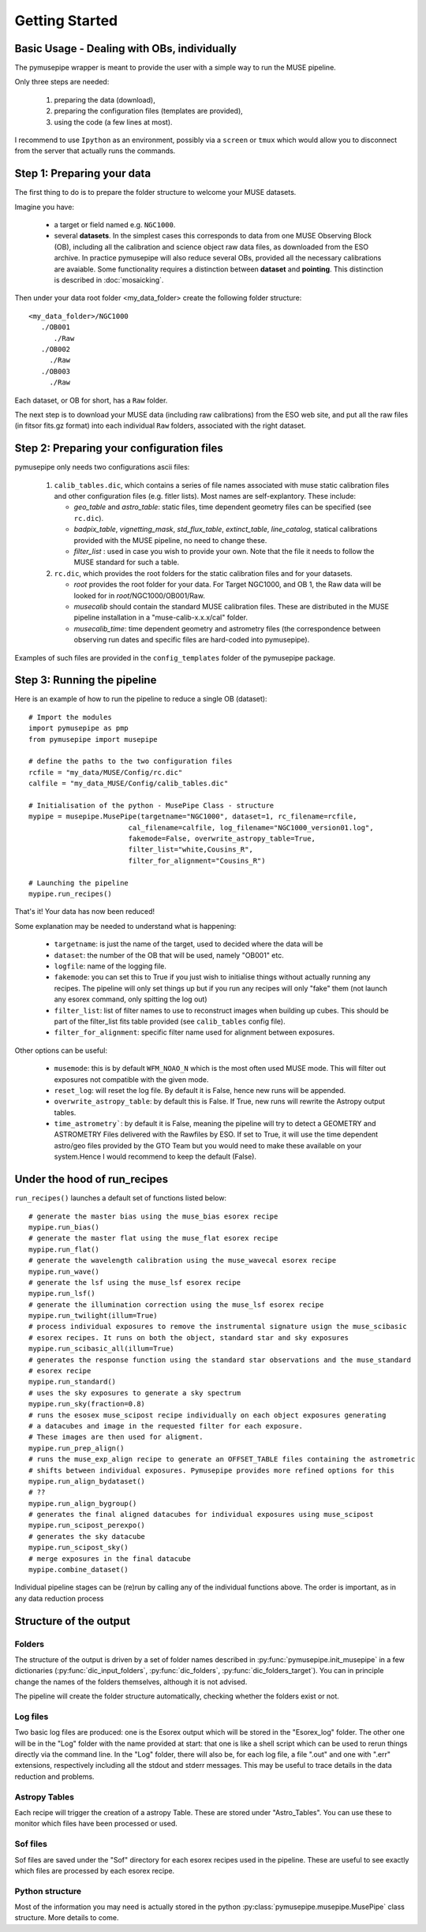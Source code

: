 ======
Getting Started
======

Basic Usage - Dealing with OBs, individually
""""""""""""""""""""""""""""""""""""""""""""""
The pymusepipe wrapper is meant to provide the user with a simple way to 
run the MUSE pipeline.

Only three steps are needed:

 #. preparing the data (download), 
 #. preparing the configuration files (templates are provided), 
 #. using the code (a few lines at most). 

I recommend to use ``Ipython`` as an environment, possibly via 
a ``screen`` or ``tmux`` which would allow you to disconnect from the server that 
actually runs the commands. 

Step 1: Preparing your data
""""""""""""""""""""""""""""""""""""""""""""""
The first thing to do is to prepare the folder structure to welcome your 
MUSE datasets. 

Imagine you have:

   * a target or field named e.g. ``NGC1000``.
   * several **datasets**. In the simplest cases this corresponds to data from one MUSE Observing Block (OB), including all the calibration and science object raw data files, as downloaded from the ESO archive. In practice pymusepipe will also reduce several OBs, provided all the necessary calibrations are avaiable. Some functionality requires a distinction between **dataset** and **pointing**. This distinction is described in :doc:`mosaicking`.

Then under your data root folder <my_data_folder> create the following folder structure::

   <my_data_folder>/NGC1000
      ./OB001
         ./Raw
      ./OB002
        ./Raw
      ./OB003
        ./Raw

Each dataset, or OB for short, has a ``Raw`` folder.

The next step is to download your MUSE data (including raw calibrations) from the ESO web site, and put all the raw files (in fitsor fits.gz format) into each individual ``Raw`` folders, associated with the right dataset.

Step 2: Preparing your configuration files
""""""""""""""""""""""""""""""""""""""""""""""

pymusepipe only needs two configurations ascii files: 

   #. ``calib_tables.dic``, which contains a series of file names associated with muse static calibration files and other configuration files (e.g. fitler lists). Most names are self-explantory. These include:

      * *geo_table* and *astro_table*: static files, time dependent geometry files can be specified (see ``rc.dic``).
      * *badpix_table*, *vignetting_mask*, *std_flux_table*, *extinct_table*, *line_catalog*, statical calibrations provided with the MUSE pipeline, no need to change these.
      * *filter_list* : used in case you wish to provide your own. Note that the file it needs to follow the MUSE standard for such a table.

   #. ``rc.dic``, which provides the root folders for the static calibration files and for your datasets.

      * *root* provides the root folder for your data. For Target NGC1000, and OB 1, the Raw data will be looked for in *root*/NGC1000/OB001/Raw.
      * *musecalib* should contain the standard MUSE calibration files. These are distributed in the MUSE pipeline installation in a "muse-calib-x.x.x/cal" folder.
      * *musecalib_time*: time dependent geometry and astrometry files (the correspondence between observing run dates and specific files are hard-coded into pymusepipe).

Examples of such files are provided in the ``config_templates`` folder of the pymusepipe package.

Step 3: Running the pipeline
""""""""""""""""""""""""""""""""""""""""""""""

Here is an example of how to run the pipeline to reduce a single OB (dataset)::

   # Import the modules
   import pymusepipe as pmp
   from pymusepipe import musepipe
   
   # define the paths to the two configuration files
   rcfile = "my_data/MUSE/Config/rc.dic"
   calfile = "my_data_MUSE/Config/calib_tables.dic"
   
   # Initialisation of the python - MusePipe Class - structure
   mypipe = musepipe.MusePipe(targetname="NGC1000", dataset=1, rc_filename=rcfile,
                           cal_filename=calfile, log_filename="NGC1000_version01.log",
                           fakemode=False, overwrite_astropy_table=True, 
                           filter_list="white,Cousins_R",
                           filter_for_alignment="Cousins_R")
                         
   # Launching the pipeline
   mypipe.run_recipes()

That's it! Your data has now been reduced!

Some explanation may be needed to understand what is happening:

   * ``targetname``: is just the name of the target, used to decided where the data will be
   * ``dataset``: the number of the OB that will be used, namely "OB001" etc.
   * ``logfile``: name of the logging file. 
   * ``fakemode``: you can set this to True if you just wish to initialise things without actually running any recipes. The pipeline will only set things up but if you run any recipes will only "fake" them (not launch any esorex command, only spitting the log out)
   * ``filter_list``: list of filter names to use to reconstruct images when building up cubes. This should be part of the filter_list fits table provided (see ``calib_tables`` config file).
   * ``filter_for_alignment``: specific filter name used for alignment between exposures.

Other options can be useful:

   * ``musemode``: this is by default ``WFM_NOAO_N`` which is the most often used MUSE mode. This will filter out exposures not compatible with the given mode.
   * ``reset_log``: will reset the log file. By default it is False, hence new runs will be appended.
   * ``overwrite_astropy_table``: by default this is False. If True, new runs will rewrite the Astropy output tables.
   * ``time_astrometry```: by default it is False, meaning the pipeline will try to detect a GEOMETRY and ASTROMETRY Files delivered with the Rawfiles by ESO. If set to True, it will use the time dependent astro/geo files provided by the GTO Team but you would need to make these available on your system.Hence I would recommend to keep the default (False).

Under the hood of run_recipes
""""""""""""""""""""""""""""""""""""""""""""""

``run_recipes()`` launches a default set of functions listed below::

   # generate the master bias using the muse_bias esorex recipe
   mypipe.run_bias()
   # generate the master flat using the muse_flat esorex recipe
   mypipe.run_flat()
   # generate the wavelength calibration using the muse_wavecal esorex recipe
   mypipe.run_wave()
   # generate the lsf using the muse_lsf esorex recipe
   mypipe.run_lsf()
   # generate the illumination correction using the muse_lsf esorex recipe
   mypipe.run_twilight(illum=True)
   # process individual exposures to remove the instrumental signature usign the muse_scibasic 
   # esorex recipes. It runs on both the object, standard star and sky exposures
   mypipe.run_scibasic_all(illum=True)
   # generates the response function using the standard star observations and the muse_standard 
   # esorex recipe
   mypipe.run_standard()
   # uses the sky exposures to generate a sky spectrum
   mypipe.run_sky(fraction=0.8)
   # runs the esosex muse_scipost recipe individually on each object exposures generating 
   # a datacubes and image in the requested filter for each exposure. 
   # These images are then used for aligment.
   mypipe.run_prep_align()
   # runs the muse_exp_align recipe to generate an OFFSET_TABLE files containing the astrometric
   # shifts between individual exposures. Pymusepipe provides more refined options for this
   mypipe.run_align_bydataset()
   # ??
   mypipe.run_align_bygroup()
   # generates the final aligned datacubes for individual exposures using muse_scipost
   mypipe.run_scipost_perexpo()
   # generates the sky datacube
   mypipe.run_scipost_sky()
   # merge exposures in the final datacube
   mypipe.combine_dataset()
       
Individual pipeline stages can be (re)run by calling any of the individual functions above. The order is important, as in any data reduction process


Structure of the output
""""""""""""""""""""""""""""""""""""""""""""""

Folders
^^^^^^^^^^^^^^^^^^^^^^^^^^^
The structure of the output is driven by a set of folder names described in :py:func:`pymusepipe.init_musepipe` in a few dictionaries (:py:func:`dic_input_folders`, :py:func:`dic_folders`, :py:func:`dic_folders_target`). You can in principle change the names of the folders themselves, although it is not advised.

The pipeline will create the folder structure automatically, checking whether the folders exist or not.

Log files
^^^^^^^^^^^^^^^^^^^^^^^^^^^
Two basic log files are produced: one is the Esorex output which will be stored in the "Esorex_log" folder. The other one will be in the "Log" folder with the name provided at start: that one is like a shell script which can be used to rerun things directly via the command line. In the "Log" folder, there will also be, for each log file, a file ".out" and one with ".err" extensions, respectively including all the stdout and stderr messages. This may be useful to trace details in the data reduction and problems.

Astropy Tables
^^^^^^^^^^^^^^^^^^^^^^^^^^^
Each recipe will trigger the creation of a astropy Table. 
These are stored under "Astro_Tables". You can use these to monitor which files have been processed or used.

Sof files
^^^^^^^^^^^^^^^^^^^^^^^^^^^
Sof files are saved under the "Sof" directory for each esorex recipes used in the pipeline. These are useful to see exactly which files are processed by each esorex recipe.

Python structure
^^^^^^^^^^^^^^^^^^^^^^^^^^^
Most of the information you may need is actually stored in the python :py:class:`pymusepipe.musepipe.MusePipe` class structure. More details to come.